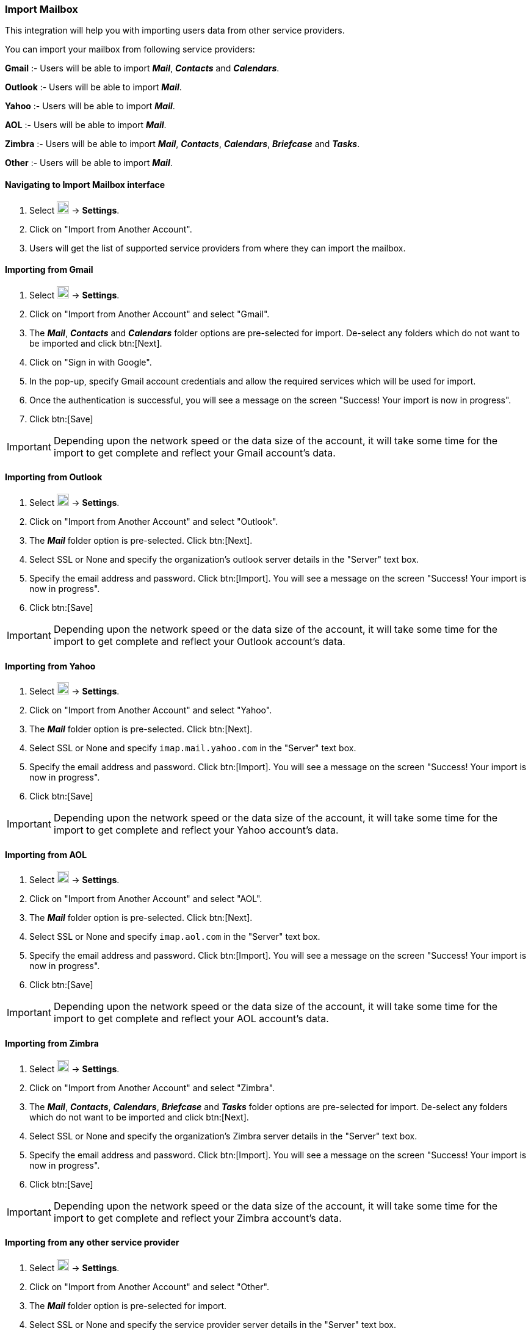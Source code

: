 === Import Mailbox
This integration will help you with importing users data from other service providers.

You can import your mailbox from following service providers:

*Gmail* :- Users will be able to import *__Mail__*, *_Contacts_* and *_Calendars_*.

*Outlook* :- Users will be able to import *_Mail_*.

*Yahoo* :- Users will be able to import *_Mail_*.

*AOL* :- Users will be able to import *_Mail_*.

*Zimbra* :- Users will be able to import *_Mail_*, *_Contacts_*, *_Calendars_*, *_Briefcase_* and *_Tasks_*.

*Other* :- Users will be able to import *_Mail_*.


==== Navigating to Import Mailbox interface
. Select image:graphics/cog.svg[cog icon, width=20] -> *Settings*.
. Click on "Import from Another Account".
. Users will get the list of supported service providers from where they can import the mailbox.

==== Importing from Gmail
. Select image:graphics/cog.svg[cog icon, width=20] -> *Settings*.
. Click on "Import from Another Account" and select "Gmail".
. The *__Mail__*, *_Contacts_* and *_Calendars_* folder options are pre-selected for import. De-select any folders which do not want to be imported and click btn:[Next].
. Click on "Sign in with Google".
. In the pop-up, specify Gmail account credentials and allow the required services which will be used for import.
. Once the authentication is successful, you will see a message on the screen "Success! Your import is now in progress".
. Click btn:[Save]

IMPORTANT: Depending upon the network speed or the data size of the account, it will take some time for the import to get complete and reflect your Gmail account's data.


==== Importing from Outlook
. Select image:graphics/cog.svg[cog icon, width=20] -> *Settings*.
. Click on "Import from Another Account" and select "Outlook".
. The *_Mail_* folder option is pre-selected. Click btn:[Next].
. Select SSL or None and specify the organization's outlook server details in the "Server" text box.
. Specify the email address and password. Click btn:[Import]. You will see a message on the screen "Success! Your import is now in progress".
. Click btn:[Save]

IMPORTANT: Depending upon the network speed or the data size of the account, it will take some time for the import to get complete and reflect your Outlook account's data.


==== Importing from Yahoo
. Select image:graphics/cog.svg[cog icon, width=20] -> *Settings*.
. Click on "Import from Another Account" and select "Yahoo".
. The *_Mail_* folder option is pre-selected. Click btn:[Next].
. Select SSL or None and specify `imap.mail.yahoo.com` in the "Server" text box. 
. Specify the email address and password. Click btn:[Import]. You will see a message on the screen "Success! Your import is now in progress".
. Click btn:[Save]

IMPORTANT: Depending upon the network speed or the data size of the account, it will take some time for the import to get complete and reflect your Yahoo account's data.


==== Importing from AOL
. Select image:graphics/cog.svg[cog icon, width=20] -> *Settings*.
. Click on "Import from Another Account" and select "AOL".
. The *_Mail_* folder option is pre-selected. Click btn:[Next].
. Select SSL or None and specify `imap.aol.com` in the "Server" text box.
. Specify the email address and password. Click btn:[Import]. You will see a message on the screen "Success! Your import is now in progress".
. Click btn:[Save]

IMPORTANT: Depending upon the network speed or the data size of the account, it will take some time for the import to get complete and reflect your AOL account's data.


==== Importing from Zimbra
. Select image:graphics/cog.svg[cog icon, width=20] -> *Settings*.
. Click on "Import from Another Account" and select "Zimbra".
. The *_Mail_*, *_Contacts_*, *_Calendars_*, *_Briefcase_* and *_Tasks_* folder options are pre-selected for import. De-select any folders which do not want to be imported and click btn:[Next].
. Select SSL or None and specify the organization's Zimbra server details in the "Server" text box.
. Specify the email address and password. Click btn:[Import]. You will see a message on the screen "Success! Your import is now in progress".
. Click btn:[Save]

IMPORTANT: Depending upon the network speed or the data size of the account, it will take some time for the import to get complete and reflect your Zimbra account's data.

==== Importing from any other service provider
. Select image:graphics/cog.svg[cog icon, width=20] -> *Settings*.
. Click on "Import from Another Account" and select "Other".
. The *__Mail__* folder option is pre-selected for import.
. Select SSL or None and specify the service provider server details in the "Server" text box.
. Specify the email address and password. Click btn:[Import]. You will see a message on the screen "Success! Your import is now in progress".
. Click btn:[Save]

IMPORTANT: Depending upon the network speed or the data size of the account, it will take some time for the import to get complete and reflect your account's data.
